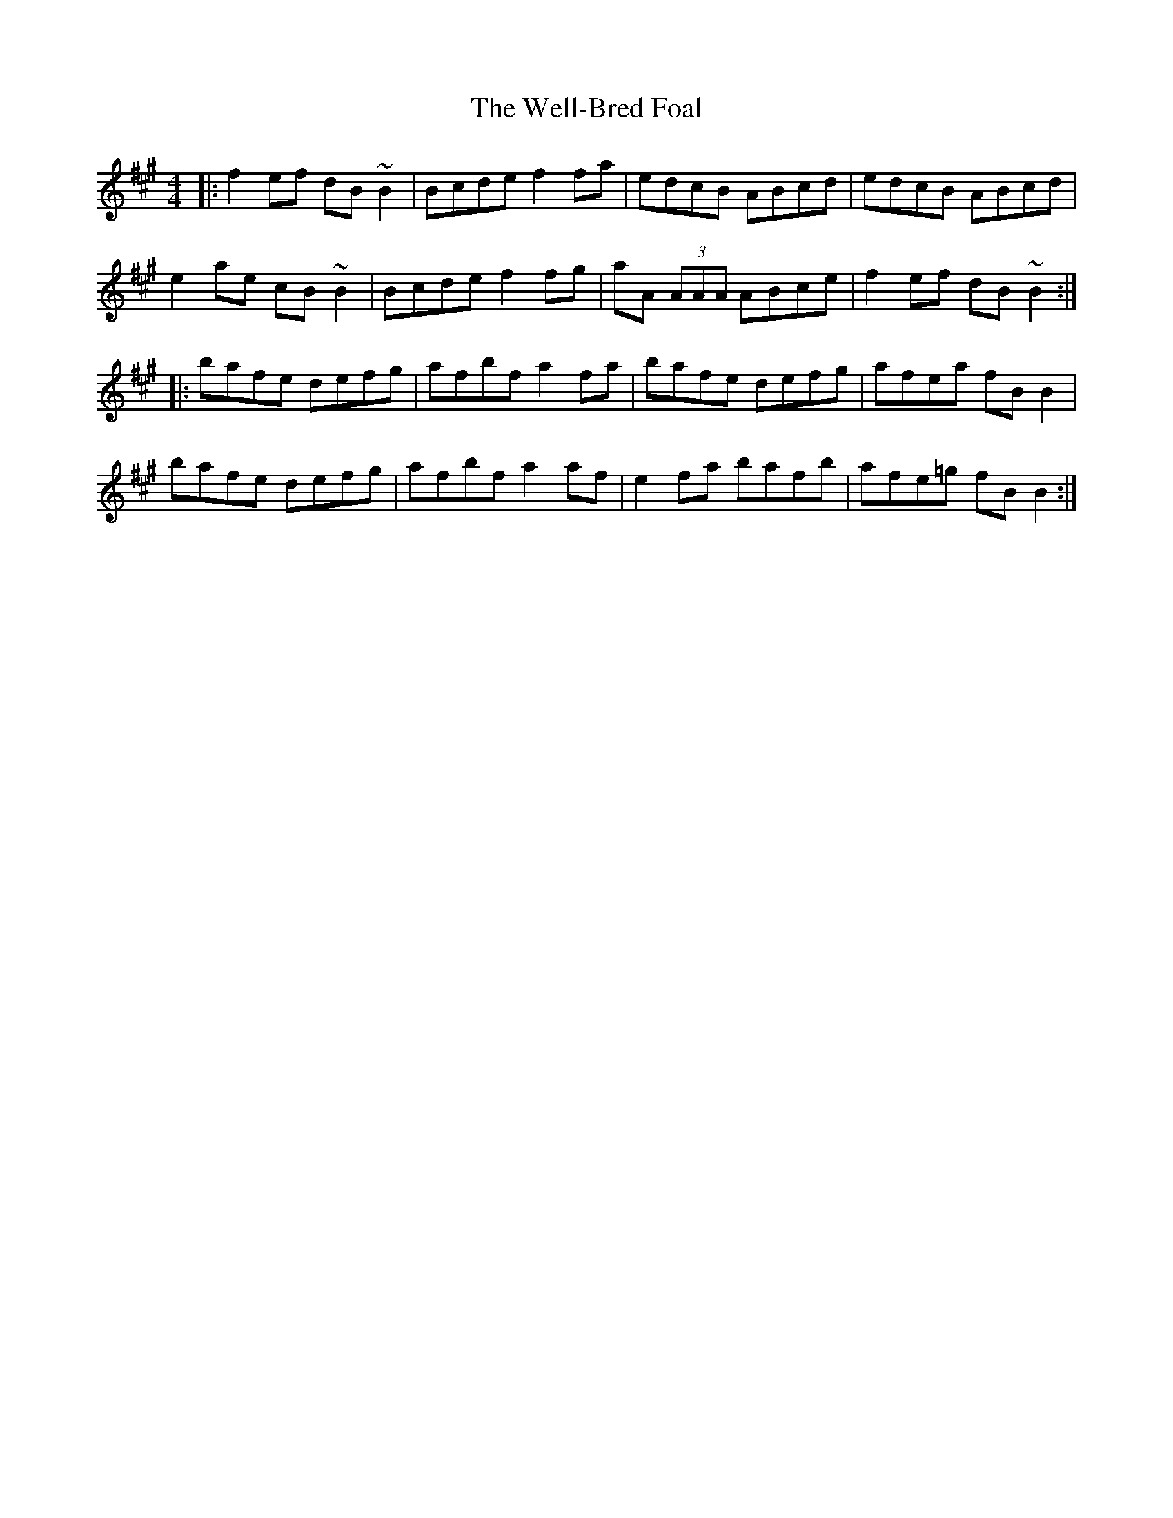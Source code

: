 X: 42378
T: Well-Bred Foal, The
R: reel
M: 4/4
K: Bdorian
|:f2 ef dB~B2|Bcde f2 fa|edcB ABcd|edcB ABcd|
e2 ae cB~B2|Bcde f2 fg|aA (3AAA ABce|f2 ef dB~B2:|
|:bafe defg|afbf a2 fa|bafe defg|afea fB B2|
bafe defg|afbf a2 af|e2 fa bafb|afe=g fB B2:|

